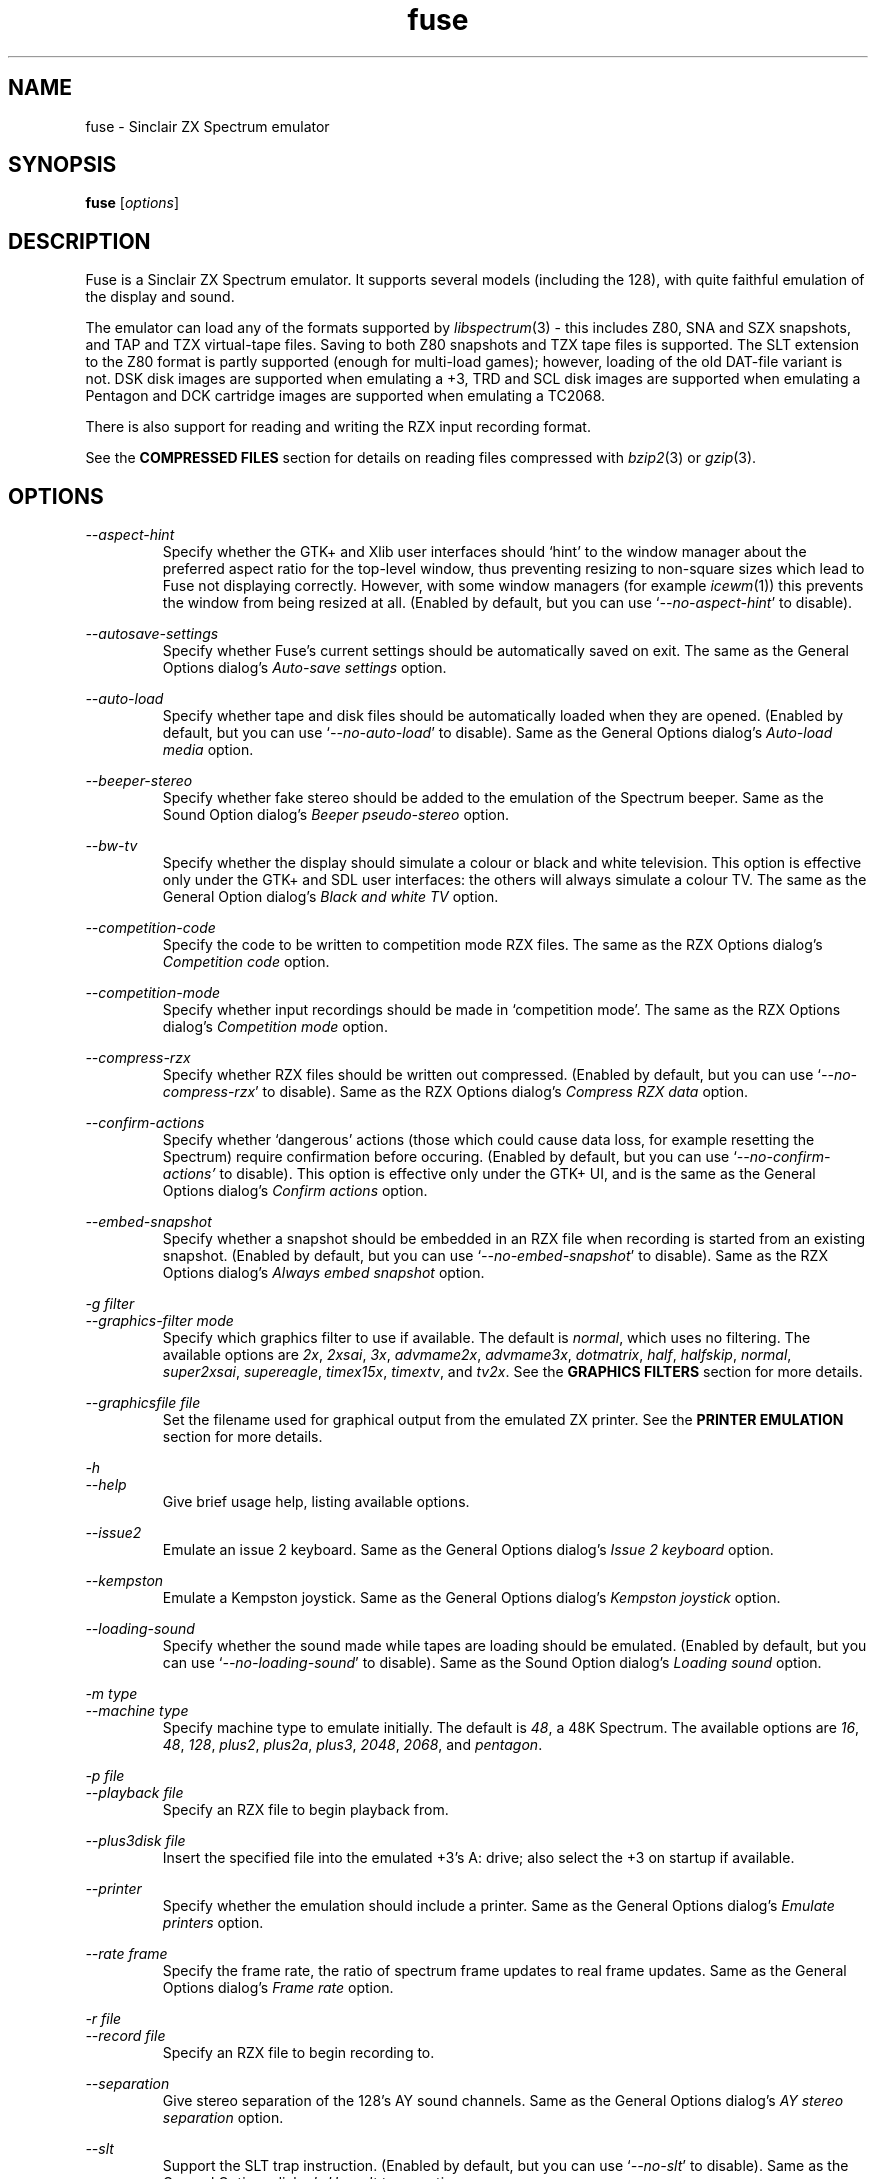 .\" -*- nroff -*-
.\"
.\" fuse.1: Fuse man page
.\" Copyright (c) 2001-2004 Russell Marks, Philip Kendall, Darren Salt,
.\"                         Fredrick Meunier
.\"
.\" This program is free software; you can redistribute it and/or modify
.\" it under the terms of the GNU General Public License as published by
.\" the Free Software Foundation; either version 2 of the License, or
.\" (at your option) any later version.
.\"
.\" This program is distributed in the hope that it will be useful,
.\" but WITHOUT ANY WARRANTY; without even the implied warranty of
.\" MERCHANTABILITY or FITNESS FOR A PARTICULAR PURPOSE.  See the
.\" GNU General Public License for more details.
.\"
.\" You should have received a copy of the GNU General Public License
.\" along with this program; if not, write to the Free Software
.\" Foundation, Inc., 59 Temple Place, Suite 330, Boston, MA 02111-1307 USA
.\"
.\" Author contact information:
.\"
.\" E-mail: pak21-fuse@srcf.ucam.org
.\" Postal address: 15 Crescent Road, Wokingham, Berks, RG40 2DB, England
.\"
.\"
.TH fuse 1 "11th February, 2004" "Version 0.6.2" "Emulators"
.\"
.\"------------------------------------------------------------------
.\"
.SH NAME
fuse \- Sinclair ZX Spectrum emulator
.\"
.\"------------------------------------------------------------------
.\"
.SH SYNOPSIS
.\" the trend for long-option-using programs is to give a largely
.\" generic synopsis, so...
.PD 0
.B fuse
.RI [ options ]
.P
.PD 1
.\"
.\"------------------------------------------------------------------
.\"
.SH DESCRIPTION
Fuse is a Sinclair ZX Spectrum emulator. It supports several models
(including the 128), with quite faithful emulation of the display and
sound.
.PP
The emulator can load any of the formats supported by
.IR libspectrum (3)
- this includes Z80, SNA and SZX snapshots, and TAP and TZX
virtual-tape files. Saving to both Z80 snapshots and TZX tape files is
supported. The SLT extension to the Z80 format is partly supported
(enough for multi-load games); however, loading of the old DAT-file
variant is not. DSK disk images are supported when emulating a +3, TRD
and SCL disk images are supported when emulating a Pentagon and DCK
cartridge images are supported when emulating a TC2068.
.PP
There is also support for reading and writing the RZX input recording
format.
.PP
See the
.B COMPRESSED FILES
section for details on reading files compressed with
.IR bzip2 "(3)"
or
.IR gzip "(3)."
.\"
.\"------------------------------------------------------------------
.\"
.SH OPTIONS
.\" dual short/long option listings here reflect the GNU approach,
.\" as used in info files. It does mean using RS/RE, though,
.\" so this is used for all options (for consistency).
.\"
.\" the options list is in alphabetical order by long option name (or
.\" short option name if none).
.\"
.I --aspect-hint
.RS
Specify whether the GTK+ and Xlib user interfaces should `hint' to the
window manager about the preferred aspect ratio for the top-level
window, thus preventing resizing to non-square sizes which lead to
Fuse not displaying correctly. However, with some window managers (for
example
.IR icewm (1))
this prevents the window from being resized at all. (Enabled by
default, but you can use
.RI ` --no-aspect-hint '
to disable).
.RE
.PP
.I --autosave-settings
.RS
Specify whether Fuse's current settings should be automatically saved
on exit. The same as the General Options dialog's
.I "Auto-save settings"
option.
.RE
.PP
.I --auto-load
.RS
Specify whether tape and disk files should be automatically loaded
when they are opened. (Enabled by default, but you can use
.RI ` --no-auto-load '
to disable). Same as the General Options dialog's
.I "Auto-load media"
option.
.RE
.PP
.I --beeper-stereo
.RS
Specify whether fake stereo should be added to the emulation of the
Spectrum beeper. Same as the Sound Option dialog's
.I "Beeper pseudo-stereo"
option.
.RE
.PP
.I --bw-tv
.RS
Specify whether the display should simulate a colour or black and
white television. This option is effective only under the GTK+ and SDL
user interfaces: the others will always simulate a colour TV. The same
as the General Option dialog's
.I "Black and white TV"
option.
.RE
.PP
.I --competition-code
.RS
Specify the code to be written to competition mode RZX files. The same
as the RZX Options dialog's
.I "Competition code"
option.
.RE
.PP
.I --competition-mode
.RS
Specify whether input recordings should be made in `competition mode'.
The same as the RZX Options dialog's
.I "Competition mode"
option.
.RE
.PP
.I --compress-rzx
.RS
Specify whether RZX files should be written out compressed. (Enabled
by default, but you can use
.RI ` --no-compress-rzx '
to disable). Same as the RZX Options dialog's
.I "Compress RZX data"
option.
.RE
.PP
.I "--confirm-actions"
.RS
Specify whether `dangerous' actions (those which could cause data
loss, for example resetting the Spectrum) require confirmation before
occuring. (Enabled by default, but you can use
.RI ` --no-confirm-actions'
to disable). This option is effective only under the GTK+ UI, and is
the same as the General Options dialog's
.I "Confirm actions"
option.
.RE
.PP
.I "--embed-snapshot"
.RS
Specify whether a snapshot should be embedded in an RZX file when
recording is started from an existing snapshot. (Enabled by default,
but you can use
.RI ` --no-embed-snapshot '
to disable). Same as the RZX Options dialog's
.I "Always embed snapshot"
option.
.RE
.PP
.I "-g filter"
.br
.I "--graphics-filter mode"
.RS
Specify which graphics filter to use if available. The default is
.IR normal ,
which uses no filtering. The available options are
.IR 2x ,
.IR 2xsai ,
.IR 3x ,
.IR advmame2x ,
.IR advmame3x ,
.IR dotmatrix ,
.IR half ,
.IR halfskip ,
.IR normal ,
.IR super2xsai ,
.IR supereagle ,
.IR timex15x ,
.IR timextv ,
and
.IR tv2x .
See the
.B "GRAPHICS FILTERS"
section for more details.
.RE
.PP
.I "--graphicsfile file"
.RS
Set the filename used for graphical output from the emulated ZX
printer. See the
.B "PRINTER EMULATION"
section for more details.
.RE
.PP
.I -h
.br
.I --help
.RS
Give brief usage help, listing available options.
.RE
.PP
.I --issue2
.RS
Emulate an issue 2 keyboard. Same as the General Options dialog's
.I "Issue 2 keyboard"
option.
.RE
.PP
.I --kempston
.RS
Emulate a Kempston joystick. Same as the General Options dialog's
.I "Kempston joystick"
option.
.RE
.PP
.I --loading-sound
.RS
Specify whether the sound made while tapes are loading should be
emulated. (Enabled by default, but you can use
.RI ` --no-loading-sound '
to disable). Same as the Sound Option dialog's
.I "Loading sound"
option.
.RE
.PP
.I "-m type"
.br
.I "--machine type"
.RS
Specify machine type to emulate initially. The default is
.IR 48 ,
a 48K Spectrum. The available options are
.IR 16 ,
.IR 48 ,
.IR 128 ,
.IR plus2 ,
.IR plus2a ,
.IR plus3 ,
.IR 2048 ,
.IR 2068 ,
and
.IR pentagon .
.RE
.PP
.I "-p file"
.br
.I "--playback file"
.RS
Specify an RZX file to begin playback from.
.RE
.PP
.I "--plus3disk file"
.RS
Insert the specified file into the emulated +3's A: drive; also select
the +3 on startup if available.
.RE
.PP
.I "--printer"
.RS
Specify whether the emulation should include a printer. Same as the
General Options dialog's
.I "Emulate printers"
option.
.RE
.PP
.I "--rate frame"
.RS
Specify the frame rate, the ratio of spectrum frame updates to real
frame updates. Same as the General Options dialog's
.I "Frame rate"
option.
.RE
.PP
.I "-r file"
.br
.I "--record file"
.RS
Specify an RZX file to begin recording to.
.RE
.PP
.I --separation
.RS
Give stereo separation of the 128's AY sound channels. Same as the
General Options dialog's
.I "AY stereo separation"
option.
.RE
.PP
.I --slt
.RS
Support the SLT trap instruction. (Enabled by default, but you can use
.RI ` --no-slt '
to disable). Same as the General Options dialog's
.I "Use .slt traps"
option.
.RE
.PP
.I "-s file"
.br
.I "--snapshot file"
.RS
Specify a snapshot file to load. The file must be in Z80,
SNA, or SLT format.
.RE
.PP
.I --sound
.RS
Specify whether Fuse should produce sound. (Enabled by default, but
you can use
.RI ` --no-sound '
to disable). Same as the Sound Option dialog's
.I "Sound enabled"
option.
.RE
.PP
.I "-d device"
.br
.I "--sound-device device"
.RS
Specify the sound output device to use. Generally you shouldn't need
to specify this, but it might be useful if you have more than one.
.RE
.PP
.I "--speed percentage"
.RS
Specify the speed (as a percentage of real Spectrum speed) at which
emulation should attempt to proceed. Same as the General Options
dialog's
.I "Emulation speed"
option.
.RE
.PP
.I "--statusbar"
.RS
For the GTK+ UI, enables the statusbar beneath the display. For the
SDL UI, enables the status icons showing whether the disk and tape are
being accessed. Same as the General Options dialog's
.I "Show statusbar"
option.
.RE
.PP
.I "-v mode"
.br
.I "--svgamode mode"
.RS
Specify which mode to use for the SVGAlib UI. Available values for
.I mode
are `320' (which corresponds to a 320x240x256 mode), the default and
`640' (a 640x480x256 mode).
.RE
.PP
.I "-t file"
.br
.I "--tape file"
.RS
Specify a virtual tape file to use. It must be in TAP or TZX format.
.RE
.PP
.I "--textfile file"
.RS
Set the filename used for text output from the emulated printers. See
the
.B "PRINTER EMULATION"
section below for more details.
.RE
.PP
.I --traps
.RS
Support traps for ROM tape loading/saving. (Enabled by default, but
you can use
.RI ` --no-traps '
to disable). Same as the General Options dialog's
.I "Use tape traps"
option.
.RE
.PP
.I "--trdosdisk file"
.RS
Insert the specified file into the emulated TR-DOS drive A: and select
Pentagon mode on startup.
.RE
.PP
.I -V
.br
.I --version
.RS
Show which version of Fuse is being used.
.RE
.PP
.I --writable-roms
.RS
Allow Spectrum programs to overwrite the ROM(s). The same as the
General Options dialog's
.I "Allow writes to ROM"
option.
.RE
.PP
All long options which control on/off settings can be disabled using
.RI ` --no-foo '
(for an option
.RI ` --foo ').
For example, the opposite of
.RI ` --issue2 '
is
.RI ` --no-issue2 '.
These options can also be modified while the emulator is running,
using the options dialogs - see the documentation for the
.I Options
menu in the
.B "MENUS AND KEYS"
section for details.
.\"
.\"------------------------------------------------------------------
.\"
.SH "THE VARIOUS FRONT-ENDS"
Fuse supports various front-ends, or UIs (user interfaces). The usual
one is GTK+-based, but there are also SDL, Xlib, svgalib and
framebuffer ones.
.PP
The important difference to note is that the GTK+ version uses
`native' dialog boxes etc. (behaving like a fairly normal GUI-based
program) while the others use an alternative, Fuse-specific `widget
UI'. This latter front-end is easily spotted by the way it uses the
main Fuse window/screen for menus and dialogs, and uses the Spectrum's
own font.
.\"
.\"------------------------------------------------------------------
.\"
.SH "MENUS AND KEYS"
Since many of the keys available are devoted to emulation of the
Spectrum's keyboard, the primary way of controlling Fuse itself
(rather than the emulated machine) is via the menus. There are also
function key shortcuts for some menu options.
.PP
In the GTK+ version, the menu bar is always visible at the top of the
Fuse window. You can click on a menu name to pop it up. Alternatively,
you can press
.I F1
to display a pop-up version of the menu bar, which you can then
navigate with the cursor keys or mouse.
.PP
In the widget UI pressing
.I F1
is the only way to get the main menu; and unlike the GTK+ version, the
emulator pauses while the menus are being navigated. The menus show
which key to press for each menu option in brackets. Pressing
.I Esc
exits a menu, and pressing
.I Enter
exits the menu system entirely (as well as `confirming' any current
dialog).
.PP
Here's what the menu options do, along with the function key mappings
for those items which have them:
.PP
.\" function keys are listed first, by analogy with short options
.\" being listed the same way.
.\"
.I F3
.br
.I "File, Open..."
.RS
Open a Spectrum file. Snapshots will be loaded into memory; tape
images will be inserted into the emulated tape deck, and if the
.I "Auto-load media"
option is set will being loading. Opening a disk image or a Timex dock
image will cause the appropriate machine type (+3, Pentagon or TC2068)
to be selected with the image inserted, and disks will automatically
load if the
.I "Auto-load media"
option is set. See the
.B "FILE SELECTION"
section below for details on how to choose the file. Note that this
behaviour is different from previous versions of Fuse, when this
option would open only snapshots.
.RE
.PP
.I F2
.br
.I "File, Save Snapshot..."
.RS
Save a snapshot (machine state, memory contents, etc.) in Z80
format. The GTK+ UI lets you select a filename, but the others just
write the file as
.IR snapshot.z80 ,
and have a differently-named menu item to match.
.RE
.PP
.I "File, Recording, Record..."
.RS
Start recording input to an RZX file, initialised from the current
emulation state. Again, the GTK+ UI lets you select a filename, while
the others just write to
.IR record.rzx .
.RE
.PP
.I "File, Recording, Record from snapshot..."
.RS
Start recording input to an RZX file, initialised from a snapshot. You
will first be asked for the snapshot to use and then (under the GTK+
UI) for the file to save the recording to; the other UIs again write
to
.IR record.rzx .
.RE
.PP
.I "File, Recording, Play..."
.RS
Playback recorded input from an RZX file. This lets you replay
keypresses recorded previously. RZX files generally contain a snapshot
with the Spectrum's state at the start of the recording; if the
selected RZX file doesn't, you'll be prompted for a snapshot to load
as well.
.RE
.PP
.I "File, Recording, Stop"
.RS
Stop any currently-recording/playing RZX file.
.RE
.PP
.I "File, AY Logging, Record..."
.RS
Start recording the bytes output via the AY-3-8192 sound chip to a PSG
file. The GTK+ UI lets you choose a filename, whilst the others will
write to
.IR "ay.psg" .
.RE
.PP
.I "File, AY Logging, Stop"
.RS
Stop any current AY logging.
.RE
.PP
.I "File, Open SCR Screenshot..."
.RS
Load an SCR screenshot (essentially just a binary dump of the
Spectrum's video memory) onto the current screen. Fuse supports
screenshots saved in the Timex hi-colour and hi-res modes as well as
`normal' Spectrum screens, and will make a simple conversion if a
hi-colour or hi-res screenshot is loaded onto a non-Timex machine.
.RE
.PP
.I "File, Save Screen as SCR..."
.RS
Save a copy of whatever's currently displayed on the Spectrum's screen
as an SCR file. Once again, the GTK+ UI lets you choose a filename,
while the others will just write to
.IR "fuse.scr" .
.RE
.PP
.I "File, Save Screen as PNG..."
.RS
Save the current screen as a PNG file. The GTK+ UI lets you choose a
filename, while the others will use
.IR "fuse.png" .
.RE
.PP
.I "File, Load Binary Data..."
.RS
Load binary data from a file into the Spectrum's memory. After
selecting the file to load data from, you can choose where to load the
data and how much data to load.
.RE
.PP
.I "File, Save Binary Data..."
.RS
Save an arbitrary chunk of the Spectrum's memory to a file. Select the
file you wish to save to, followed by the location and length of data
you wish to save.
.RE
.PP
.I F10
.br
.I "File, Exit"
.RS
Exit the emulator. If you're using the GTK+ UI, a confirmation dialog
will appear checking you actually want to do this.
.RE
.PP
.I F4
.br
.I "Options, General..."
.RS
Display the General Options dialog, letting you configure Fuse. (With
the widget UI, the keys shown in brackets toggle the options,
.I Enter
confirms any changes, and
.I Esc
aborts). Note that any changed settings only apply to the
currently-running Fuse.
.PP
The options available are:
.PP
.I "Emulation speed"
.RS
Set how fast Fuse will attempt to emulate the Spectrum, as a
percentage of the speed at which the real machine runs. If your
machine isn't fast enough to keep up with the requested speed, Fuse
will just run as fast as it can. Note that if the emulation speed is
not exactly 100%, no sound output will be produced.
.RE
.PP
.I "Frame rate"
.RS
Specify the frame rate, the ratio of spectrum frame updates to real
frame updates. This is useful if your machine is having trouble keeping
up with the spectrum screen updates.
.RE
.PP
.I "Issue 2 keyboard"
.RS
Early versions of the Spectrum used a different value for unused bits
on the keyboard input ports, and a few games depended on the old value
of these bits. Enabling this option switches to the old value, to let
you run them.
.RE
.PP
.I "Kempston joystick"
.RS
There were several types of joystick interface for the Spectrum;
enabling this option lets you use what was probably the most
widely-supported one. When enabled, the joystick uses the keys
.IR q ,
.IR a ,
.IR o ,
.IR p ,
and
.IR Space .
The use of
.I Space
as the fire button can cause problems with some games - since the keys
still form part of the emulated Spectrum's keyboard, and
.I Space
was sometimes used as a second fire button when using the joystick \-
so it's probably best to only enable Kempston emulation when you
really need it.
.RE
.PP
.I "Use tape traps"
.RS
Ordinarily, Fuse intercepts calls to the ROM tape-loading routine in
order to load from tape files more quickly when possible. But this can
(rarely) interfere with TZX loading; disabling this option avoids the
problem at the cost of slower (i.e. always real-time) tape-loading.
When tape-loading traps are disabled, you need to start tape playback
manually, by pressing
.I F8
or choosing the
.I "Media, Tape, Play"
menu item.
.RE
.PP
.I "Auto-load media"
.RS
On many occasions when you open a tape or disk file, it's because it's
got a program in you want to load and run. If this option is selected,
this will automatically happen for you when you open one of these
files. To use tapes or disks for saving data to, or for loading data
into an already running program, you'll want to turn this option off.
.RE
.PP
.I "Use .slt traps"
.RS
The multi-load aspect of SLT files requires a trap instruction to be
supported. This instruction is not generally used except for this
trap, but since it's not inconceivable that a program could be wanting
to use the real instruction instead, you can choose whether to support
the trap or not.
.RE
.PP
.I "Allow writes to ROM"
.RS
If this option is selected, Fuse will happily allow programs to
overwrite what would normally be ROM. This probably isn't very useful
in most circumstances, especially as the 48K ROM overwrites parts of
itself.
.RE
.PP
.I "Auto-save settings"
.RS
If this option is selected, Fuse will automatically write its
currently selected options to its configuration file on exit (if
.I libxml2
was available when Fuse was compiled). If you turn this option off,
you'll have to manually use
.I "Options, Save"
afterwards to ensure that this setting gets written to Fuse's
configuration file.
.RE
.PP
.I "Black and white TV"
.RS
This option allows you to choose whether to simulate a colour or black
and white television. This is effective only under the GTK+ and SDL
user interfaces: the others will always simulate a colour TV.
.RE
.PP
.I "Confirm actions"
.RS
Specify whether `dangerous' actions (those which could cause data
loss, for example resetting the Spectrum) require confirmation before
occuring. This option is effective only under the GTK+ UI.
.RE
.PP
.I "Emulate printers"
.RS
Specify whether emulation should include a printer. See the
.B "PRINTER EMULATION"
section for more details.
.RE
.PP
.I "Show statusbar"
.RS
For the GTK+ UI, enables the statusbar beneath the display. For the
SDL UI, enables the status icons showing whether the disk and tape are
being accessed. This option has no effect for the other user
interfaces.
.RE
.RE
.PP
.I "Options, Sound..."
.RS
Display the Sound Options dialog, letting you configure Fuse's sound
output. (With the widget UI, the keys shown in brackets toggle the
options,
.I Enter
confirms any changes, and
.I Esc
aborts). Note that any changed settings only apply to the
currently-running Fuse.
.PP
.I "Sound enabled"
.RS
Specify whether sound output should be enabled at all. When this
option is disabled, Fuse will not make any sound.
.RE
.PP
.I "Loading sound"
.RS
Normally, Fuse emulates tape-loading noise when loading from TAPs or
TZXs in real-time, albeit at a deliberately lower volume than on a
real Spectrum. You can disable this option to eliminate the loading
noise entirely.
.RE
.PP
.I "AY stereo separation"
.RS
By default, the sound output is mono, since this is all you got from
an unmodified Spectrum. But enabling this option gives you so-called
ACB stereo (for sound from the 128's AY-3-8912 sound chip). This
actually works a little better than ACB stereo modifications for the
machine itself, since it uses stereo positioning rather than simply
playing on one channel only.
.RE
.PP
.I "Beeper pseudo-stereo"
.RS
The Spectrum beeper is inherently mono, but enabling this option adds
a simple fake-stereo effect. While the slight echo involved can
sometimes make beeper noise sound worse, in many cases it gives an
acceptable result.
.RE
.RE
.PP
.I "Options, RZX"
.RS
Display the RZX Options dialog, letting you configure how Fuse's deals
with RZX input recordings. (With the widget UI, the keys shown in
brackets toggle the options,
.I Enter
confirms any changes, and
.I Esc
aborts). Note that any changed settings only apply to the
currently-running Fuse.
.PP
.I "Compress RZX data"
.RS
If this option is selected, and
.I zlib
was available when Fuse was compiled, any RZX files written by Fuse
will be compressed. This is generally a good thing as it makes the
files significantly smaller, and you probably want to turn it off only
if you're debugging the RZX files or there's some other program which
doesn't support compressed RZX files.
.RE
.PP
.I "Competition mode"
.RS
Any input recordings which are started when this option is selected
will be made in `competition mode'. In essence, this means that Fuse
will act just like a real Spectrum would: you can't load snapshots,
pause the emulation in any way, change the speed or anything that you
couldn't do on the real machine. If any of these things are attempted,
or if the emulated Fuse is running more than 5% faster or slower than
normal Spectrum speed, then the recording will immediately be stopped.
.PP
If
.I libgcrypt
was available when Fuse was compiled, then recordings made with
competition mode active will be digitally signed, in theory to
`certify' that it was made with the above restrictions in place.
\fBHowever, this procedure is not secure (and cannot be made so), so
the presence of any signature on an RZX file should not be taken as
providing proof that it was made with competition mode active.\fR
This feature is included in Fuse solely as it was one of the
requirements for Fuse to be used in an on-line tournament.
.RE
.PP
.I "Competition code"
.RS
The numeric code entered here will be written into any RZX files made
in competition mode. This is another feature for on-line tournaments
which can be used to `prove' that the recording was made after a
specific code was released. If you're not playing in such a
tournament, you can safely ignore this option.
.RE
.PP
.I "Always embed snapshot"
.RS
Specify whether a snapshot should be embedded in an RZX file when
recording is started from an existing snapshot.
.RE
.RE
.PP
.I "Options, Save"
.RS
If
.I libxml2
was available when Fuse was compiled, this will cause Fuse's current
options to be written to
.I .fuserc
in your home directory, from which they will be picked up again when
Fuse is restarted. The best way to update this file is by using this
option, but it's a simple XML file and shouldn't be too hard to edit
by hand if you really want to.
.RE
.PP
.I Pause
.br
.I "Machine, Pause"
.RS
Pause or unpause emulation. This option is available only under the
GTK+ UI; to pause the other user interfaces, simply press F1 to bring
up the main menu.
.RE
.PP
.I F5
.br
.I "Machine, Reset"
.RS
Reset the emulated Spectrum. Again, you get a chance to cancel this if
you're using the GTK+ UI.
.RE
.PP
.I F9
.br
.I "Machine, Select..."
.RS
Choose a type of Spectrum to emulate. The machine initially emulated
is the 48K Spectrum. The choices available are 16K, 48K, 128K, +2,
+2A, +3, TC2048, TC2068 and Pentagon but most of the time you'll
probably want to use the 48 or 128 machines.
.RE
.PP
.I "Machine, Debugger..."
.RS
Start the monitor/debugger. See the
.B "MONITOR/DEBUGGER"
section for more information.
.RE
.PP
.I "Machine, Poke Finder..."
.RS
Start the `poke finder' (available only under the GTK+ UI). See the
.B "POKE FINDER"
section for more information.
.RE
.PP
.I "Machine, Memory Browser..."
.RS
Start the memory browser (again available only under the GTK+ UI). It
should be fairly obvious what this does; perhaps the only thing worth
noting is that emulation is paused until you close the window.
.RE
.PP
.I "Machine, NMI"
.RS
Sends a non-maskable interrupt to the emulated Spectrum. Due to a typo
in the standard 48K ROM, this will cause a reset, but modified ROMs are 
available which make use of this feature.
.RE
.PP
.I F7
.br
.I "Media, Tape, Open..."
.RS
Choose a TAP or TZX virtual-tape file to load from. See the
.B "FILE SELECTION"
section below for details on how to choose the file. If
.I "Auto-load media"
is set in the General Options dialog (as it is by default), the tape
will begin loading. Otherwise, you have to start the load in the
emulated machine (with LOAD "" or the 128's Tape Loader option, though
you may need to reset first).
.PP
To
.I guarantee
that TZX files will load properly, you should select the file, make
sure tape-loading traps are disabled in the General Options dialog,
then press
.I F8
(or do
.IR "Media, Tape, Play" ).
That said, most TZXs will work with tape-loading traps enabled (often
quickly loading partway, then loading the rest real-time), so you
might want to try it that way first.
.RE
.PP
.I F8
.br
.I "Media, Tape, Play"
.RS
Start playing the TAP or TZX file, if required. (Choosing the option
(or pressing
.IR F8 )
again pauses playback, and a further press resumes). To explain - if
tape-loading traps have been disabled (in the General Options dialog),
starting the loading process in the emulated machine isn't enough. You
also have to `press play', so to speak :-), and this is how you do
that. You may also need to `press play' like this in certain other
circumstances, e.g. TZXs containing multi-load games may have a
stop-the-tape request (which Fuse obeys).
.RE
.PP
.I "Media, Tape, Browse"
.RS
Browse through the current tape. A brief display of each of the data
blocks on the current tape will appear, from which you can select
which block Fuse will play next. With the GTK+ UI, emulation will
continue while the browser is displayed; double-clicking on a block
will select it. In the other UIs, emulation is paused and you can use
the cursor keys and press
.I Enter
to select it. If you decide you don't want to change block, just press
.IR Escape .
.RE
.PP
.I "Media, Tape, Rewind"
.RS
Rewind the current virtual tape, so it can be read again from the
beginning.
.RE
.PP
.I "Media, Tape, Clear"
.RS
Clear the current virtual tape. This is particularly useful when you
want a `clean slate' to add newly-saved files to, before doing
.I "Media, Tape, Write..."
(or
.IR F6 ).
.RE
.PP
.I F6
.br
.I "Media, Tape, Write..."
.RS
Write the current virtual-tape contents to a TZX file. The GTK+ UI
lets you select a filename (see
.B "FILE SELECTION"
below), the others just write the file as
.IR tape.tzx ,
and have a slightly different menu item. The virtual-tape contents are
the contents of the previously-loaded tape (if any has been loaded
since you last did a
.IR "Media, Tape, Clear" ),
followed by anything you've saved from the emulated machine since.
These newly-saved files are
.I not
written to any tape file until you choose this option!
.RE
.PP
.I "Media, Disk"
.RS
Virtual disk images are only accessible when emulating a +3 or
Pentagon. If any of the disk options are selected while emulating a
+3, they refer to the +3's disk drives, which are both of the 3\" type
(in effect, the internal drive plus an external FD-1). With the usual
+3 format, these have a capacity of 173K. If any other machine is
being emulated, these options refer to the Pentagon's disk drives,
although these cannot be accessed unless the Pentagon is being
emulated. (See
.B "THE .DSK FORMAT"
and
.B "PENTAGON DISK FORMATS"
sections below for notes on the file formats supported).
.PP
Note that (since version 0.6.2), Fuse works with true virtual disk
images: any changes made to a disk image will not affect the file
which was `inserted' into the drive. If you do want to keep any
changes, use the appropriate `eject and write' option before exiting
Fuse.
.RE
.PP
.I "Media, Disk, Drive A:, Insert..."
.RS
Select a disk-image file to read/write in the emulated drive
A:.
.RE
.PP
.I "Media, Disk, Drive A:, Eject"
.RS
Deselect the disk image currently in drive A: - or from the emulated
machine's perspective, eject it. Note that any changes made to the
image will not be saved.
.RE
.PP
.I "Media, Disk, Drive A:, Eject and write..."
.RS
Deselect the disk image currently in drive A: and write the current
state of the disk to a file. The GTK+ UI lets you select a filename,
while the others will write +3 disk images to
.RI ` drivea.dsk '
or Pentagon disk images to
.RI ` drivea.trd '.
.RE
.PP
.I "Media, Disk, Drive B:, Insert..."
.RS
As above, but for drive B:.
.RE
.PP
.I "Media, Disk, Drive B:, Eject"
.RS
As above, but for drive B:.
.RE
.PP
.I "Media, Disk, Drive B:, Eject and write"
.RS
As above, but for drive B:. The filenames used by the widget-based UIs
are
.RI ` driveb.dsk '
and
.RI ` driveb.trd '
respectively.
.RE
.PP
.I "Media, Cartridge, Insert..."
.RS
Insert a cartridge into the TC2068's dock. This will cause the
emulated machine to be changed to the TC2068 (if it wasn't already)
and reset.
.RE
.PP
.I "Media, Cartridge, Eject"
.RS
Remove the cartridge from the TC2068's dock. This will cause the
emulated machine to be reset.
.RE
.PP
.I "Help, Keyboard picture..."
.RS
Display a diagram showing the Spectrum keyboard, and the various
keywords that can be generated with each key from (48K) BASIC. Under
the GTK+ UI, this will appear in a separate window and emulation
continues. With the other UIs, the picture remains onscreen (and the
emulator paused) until you press
.I Esc
or
.IR Enter .
.RE
.PP
.\"
.\"------------------------------------------------------------------
.\"
.SH "KEY MAPPINGS"
When emulating the Spectrum, keys
.I F1
to
.I F10
are used as shortcuts for various menu items, as described above. The
alphanumeric keys (along with
.I Enter
and
.IR Space )
are mapped as-is to the Spectrum keys. The other key mappings are:
.TP
.I Shift
emulated as Caps Shift
.TP
.IR Control ", " Alt ", and " Meta
emulated as Symbol Shift (most other modifiers are also mapped to
this)
.TP
.I Backspace
emulated as Caps-0 (Delete)
.TP
.I Esc
emulated as Caps-1 (Edit)
.TP
.I Caps Lock
emulated as Caps-2
.TP
.I Cursor keys
emulated as Caps-5/6/7/8 (as appropriate)
.PP
Some further punctuation keys are supported, if they exist on your
keyboard -
.RI ` , ',
.RI ` . ',
.RI ` / ',
.RI ` ; ',
.RI ` ' ',
.RI ` # ',
.RI ` - ',
and
.RI ` = '.
These are mapped to the appropriate symbol-shifted keys on the
Spectrum.
.PP
A list of keys applicable when using the file selection dialogs is
given in the
.B "FILE SELECTION"
section below.
.\"
.\"------------------------------------------------------------------
.\"
.SH "DISPLAY SIZE"
Some of Fuse's UIs allow resizing of the emulated Spectrum's display.
For the window-based ones (GTK+ and Xlib), you can resize the window
by, well, resizing it. :-) Exactly how this works depends on your
window manager; you may have to make the window over twice the width
and height of the original size before it actually scales up. Fuse
attempts to keep the window 'square', but with some window managers
this can mean the window will never resize at all. If you experience
this problem, the
.RI ` --no-aspect-hint '
option may help.
.PP
If you're using the SDL UI under X11, the window will automatically
resize to be the correct size for the graphics filter selected.
.\"
.\"------------------------------------------------------------------
.\"
.SH "GRAPHICS FILTERS"
Fuse has the ability to apply essentially arbitrary filters between
building its image of the Spectrum's screen, and displaying it on the
emulating machine's monitor. These filters can be used to do various
forms of smoothing, emulation of TV scanlines and various other
possibilities. Support for graphics filters varies between the
different user interfaces, but there are two general classes: the GTK+
and SDL user interfaces (and the saving of .png screenshots) support
`interpolating' filters which use a palette larger than the Spectrum's
16 colours, while the Xlib and SVGAlib user interfaces support only
`non-interpolating' filters. The framebuffer user interface currently
does not support filters at all.
.PP
A further complication arises due to the fact that the Timex machines
have their high-resolution video mode with twice the horizontal
resolution. To deal with this, Fuse treats these machines as having a
`normal' display size which is twice the size of a normal Spectrum's
screen, leading to a different set of filters being available for
these machines. Note that any of the double or triple-sizing filters
are available for Timex machines only when using the SDL user
interface.
.PP
The available filters, along with their short name used to select them
from the command line, are:
.PP
.IR "Timex half (smoothed) " ( half )
.br
.IR "Timex half (skipping) " ( halfskip )
.RS
Two Timex-machine specific filters which scale the screen down to half
normal (Timex) size; that is, the same size as a normal Spectrum
screen. The difference between these two filters is in how they handle
the high-resolution mode: the `smoothed' version is an interpolating
filter which averages pairs of adjacent pixels, while the `skipping'
version is a non-interpolating filter which simply drops every other
pixel.
.RE
.PP
.IR "Normal " ( normal )
.RS
The simplest filter: just display one pixel for every pixel on the
Spectrum's screen.
.RE
.PP
.IR "Double size " ( 2x )
.RS
Scale the displayed screen up to double size.
.RE
.PP
.IR "Triple size " ( 3x )
.RS
Scale the displayed screen up to triple size. Available only with the
GTK+ and SDL user interfaces or when saving screenshots of non-Timex
machines.
.RE
.PP
.IR "2xSaI " ( 2xsai )
.br
.IR "Super 2xSaI " ( super2xsai )
.br
.IR "SuperEagle " ( supereagle )
.RS
Three interpolating filters which apply successively more
smoothing. All three double the size of the displayed screen.
.RE
.PP
.IR "AdvMAME2x " ( advmame2x )
.RS
A double-sizing, non-interpolating filter which attempts to smooth
diagonal lines.
.RE
.PP
.IR "AdvMAME3x " ( advmame3x )
.RS
Very similar to
.IR AdvMAME2x ,
except that it triples the size of the displayed screen. Available
only with the GTK+ and SDL user interfaces or when saving screenshots
of non-Timex machines.
.RE
.PP
.IR "TV 2x " ( tv2x )
.br
.IR "Timex TV " ( timextv )
.RS
Two filters which attempt to emulate the effect of television
scanlines. The former is a double-sizing filter for non-Timex
machines, while the latter is a single-sizing filter for Timex
machines (note that this means both produce the same size output).
.RE
.PP
.IR "Dot matrix " ( dotmatrix )
.RS
A double-sizing filter which emulates the effect of a dot-matrix
display.
.RE
.PP
.IR "Timex 1.5x " ( timex15x )
.RS
An interpolating Timex-specific filter which scales the Timex screen
up to 1.5x its usual size (which is therefore 3x the size of a
`normal' Spectrum screen). Available only for the GTK+ and SDL user
interfaces or when saving screenshots.
.\"
.\"------------------------------------------------------------------
.\"
.SH "THE EMULATED SPECTRUM"
The emulated Spectrum is, by default, an unmodified 48K Spectrum with
a tape player and ZX Printer attached. Oh, and apparently some magical
snapshot load/save machine which is probably best glossed over for the
sake of the analogy. :-)
.PP
To emulate different kinds of Spectrum, select the
.I "Machine, Select..."
menu option, or press
.IR F9 .
.PP
The Spectrum emulation is paused when any dialogs appear. In the
widget UI, it's also paused when menus or the keyboard picture are
displayed.
.\"
.\"------------------------------------------------------------------
.\"
.SH "PRINTER EMULATION"
The various models of Spectrum supported a range of ways to connect
printers, three of which are supported by Fuse. Different printers are
made available for the different models:
.TP
.IR 16 ", " 48 ", " TC2048 ", " TC2068
ZX Printer
.TP
.IR 128 / +2 / Pentagon
Serial printer (text-only)
.TP
.IR +2A ", " +3
Parallel printer (text-only)
.PP
Any printout is appended to one (or both) of two files, depending on
the printer - these default to
.I printout.txt
for text output, and
.I printout.pbm
for graphics (PBM images are supported by most image viewers and
converters). These names can be changed with the
.I --textfile
and
.I --graphicsfile
options from the command line or configuration file. While the ZX
Printer can
.I only
output graphically, simulated text output is generated at the same
time using a crude sort of OCR based on the current character set (a
bit like using SCREEN$). There is currently no support for graphics
when using the serial/parallel output, though any escape codes used
will be `printed' faithfully. (!)
.PP
By the way, it's not a good idea to modify the
.I printout.pbm
file outside of Fuse if you want to continue appending to it. The
header needs to have a certain layout for Fuse to be able to continue
appending to it correctly, and the file will be overwritten if it
can't be appended to.
.\"
.\"------------------------------------------------------------------
.\"
.SH "FILE SELECTION"
The way you select a file (whether snapshot or tape file) depends on
which UI you're using. So firstly, here's how to use the GTK+ file
selector.
.PP
The selector shows the directories and files in the current directory
in two separate subwindows. If either list is too big to fit in the
window, you can use the scrollbar to see the rest (by dragging the
slider, for example), or you can use
.I Shift-Tab
(to move the keyboard focus to a subwindow) and use the cursor keys.
To change directory, double-click it.
.PP
To choose a file to load you can either double-click it, or click it
then click
.IR Ok .
Or click
.I Cancel
to abort.
.PP
If you're using the keyboard, probably the easiest way to use the
selector is to just ignore it and type in the name. This isn't as
irksome as it sounds, since the filename input box has filename
completion - type part of a directory or file name, then press
.IR Tab .
It should complete it. If it was a directory, it moves to that
directory; if the completion was ambiguous, it completes as much as
possible, and narrows the filenames shown to those which match. You
should press
.I Enter
when you've finished typing the filename, or
.I Esc
to abort.
.PP
Now, if you're using the widget UI - the one using the Spectrum font -
the selector works a bit differently. The files and directories are
all listed in a single two-column-wide window (the directories are
shown at the top, ending in `/') - the names may be truncated onscreen
if they're too long to fit.
.PP
To move the cursor, you can either use the cursor keys, or the
Spectrum equivalents
.\" too many to portably risk using IR...
\fI5\fR/\fI6\fR/\fI7\fR/\fI8\fR, or (similarly)
\fIh\fR/\fIj\fR/\fIk\fR/\fIl\fR. For faster movement, the
.IR "Page Up" ,
.IR "Page Down" ,
.IR Home ,
and
.I End
keys are supported and do what you'd expect. To select a file or
directory, press
.IR Enter .
To abort, press
.IR Esc .
.PP
With both selectors, do bear in mind that
.I all
files are shown, whether Fuse would be able to load them or not.
.\"
.\"------------------------------------------------------------------
.\"
.SH MONITOR/DEBUGGER
.PP
Firstly, note that the vast majority of this section applies only if
you're using the GTK+ user interface; if you're using one of the
widget user interfaces, you'll get a very basic monitor which shows
the current values of the registers and allows you to single step
through execution or continue.
.PP
If you are using the GTK+ user interface, Fuse features a moderately
powerful, completely transparent monitor/debugger, which can be
activated via the
.I "Machine, Debugger ..."
menu option. A debugger window will appear, showing the current state
of the emulated machine: the top-left `pane' shows the current state
of the Z80 and the last bytes written to any emulated peripherals. The
bottom-left pane lists any active breakpoints. Moving right, the next
pane gives a disassembly, which by default starts at the current
program counter, although this can be modified either by the
`disassemble' command (see below) or by dragging the scrollbar next to
it. The next pane shows the current stack, and the final pane any
`events' which are due to occur and could affect emulation. Any of
these panes can be removed by use of the
.I View
menu. Below the displays are an entry box for debugger commands, and
five buttons for controlling the debugger:
.PP
.I Evaluate
.RS
Evaluate the command currently in the entry box.
.RE
.PP
.I "Single Step"
.RS
Run precisely one Z80 opcode and then stop emulation again.
.RE
.PP
.I Continue
.RS
Restart emulation, but leave the debugger window open. Note that the
debugger window will not be updated while emulation is running.
.RE
.PP
.I Break
.RS
Stop emulation and return to the debugger.
.RE
.PP
.I Close
.RS
Close the debugger window and restart emulation.
.RE
.PP
Double-clicking on an entry in the stack pane will cause emulation to
run until the program counter reaches the value stored at that
address, while double-clicking on an entry in the `events' pane will
cause emulation to run until that time is reached.
.PP
The main power of the debugger is via the commands entered into the
entry box, which are similar in nature (but definitely not identical
to or as powerful as) to those in
.IR gdb (1).
In general, the debugger is case-insensitive, and numbers will be
interpreted as decimal, unless prefixed by either
.RI ` 0x '
or
.RI ` $ '
when they will be interpreted as hex. Each command can be abbreviated
to the portion not in curly braces.
.PP
ba{se}
.I number
.RS
Change the debugger window to displaying output in base
.IR number .
Available values are 10 (decimal) or 16 (hex).
.RE
.PP
br{eakpoint}
.RI [ address "] [" condition ]
.RS
Set a breakpoint to stop emulation and return to the debugger whenever
an opcode is executed at
.I address
and
.I condition
evaluates true. If
.I address
is omitted, it defaults to the current value of PC.
.RE
.PP
br{eakpoint} p{ort} (r{ead}|w{rite})
.IR "port " [ condition ]
.RS
Set a breakpoint to trigger whenever IO port
.I port
is read from or written to and
.I condition
evaluates true.
.RE
.PP
br{eakpoint} (r{ead}|w{rite})
.RI [ address "] [" condition ]
.RS
Set a breakpoint to trigger whenever memory location
.I address
is read from (other than via an opcode fetch) or written to and
.I condition
evaluates true.
.I Address
again defaults to the current value of PC if omitted.
.RE
.PP
br{eakpoint} ti{me}
.IR "time " [ condition ]
.RS
Set a breakpoint to occur
.I time
tstates after the start of the current frame, assuming
.I condition
evaluates true (if one is given).
.RE
.PP
cl{ear}
.RI [ address ]
.RS
Remove all breakpoints at 
.I address
or the current value of PC if
.I address
is omitted. Port read/write breakpoints are unaffected.
.RE
.PP
cond{ition}
.IR "id " [ condition ]
.RS
Set breakpoint
.I id
to trigger only when
.I condition
is true, or unconditionally if
.I condition
is omitted.
.RE
.PP
co{ntinue}
.RS
Equivalent to the
.I Continue
button.
.RE
.PP
del{ete}
.RI [ id ]
.RS
Remove breakpoint
.IR id ,
or all breakpoints if
.I id
is omitted.
.RE
.PP
di{sassemble}
.I address
.RS
Set the centre panel disassembly to begin at
.IR address .
.RE
.PP
fi{nish}
.RS
Exit from the current CALL or equivalent. This isn't infallible: it
works by setting a temporary breakpoint at the current contents of the
stack pointer, so will not function correctly if the code returns to
some other point or plays with its stack in other ways. Also, setting
this breakpoint doesn't disable other breakpoints, which may trigger
before this one. In that case, the temporary breakpoint remains, and
the `continue' command can be used to return to it.
.RE
.PP
i{gnore}
.I id count
.RS
Do not trigger the next
.I count
times that breakpoint
.I id
would have triggered.
.RE
.PP
n{ext}
.RS
Step to the opcode following the current one. As with the `finish'
command, this works by setting a temporary breakpoint at the next
opcode, so is not infalliable.
.RE
.PP
o{ut}
.I port value
.RS
Write
.I value
to IO port
.IR port .
.RE
.PP
se{t}
.I address value
.RS
Poke
.I value
into memory at
.IR address .
.RE
.PP
se{t}
.I register value
.RS
Set the value of the Z80 register
.I register
to
.IR value .
.RE
.PP
s{tep}
.RS
Equivalent to the
.I "Single Step"
button.
.RE
.PP
t{breakpoint}
.RI [ options ]
.RS
This is the same as the `breakpoint' command in its various forms,
except that that breakpoint is temporary: it will trigger once and
once only, and then be removed.
.RE
.PP
Addresses can be specified in one of two forms: either an absolute
addresses, specifed by an integer in the range 0x0000 to 0xFFFF or as
a
.RI ` page : offset '
combination, which refers to a location
.I offset
bytes into into memory bank
.IR page ,
independent of where that bank is currently paged into memory. The 48K
machines are treated as having a permanent mapping of page 5 at
0x4000, page 2 at 0x8000 and page 0 at 0xC000; the 16K Spectrum is
treated as having page 5 at 0x4000 and no page at 0x8000 and 0xC000.
.PP
Anywhere the debugger is expecting a numeric value, except where it
expects a breakpoint id, you can instead use a numeric expression,
which uses a restricted version of C's syntax; exactly the same syntax
is used for conditional breakpoints, with `0' being false and any
other value being true. In numeric expressions, you can use integer
constants (all calculations is done in integers), register names
(which simply evaluate to the value of the register), parentheses, the
standard four numeric operations (`+', `-', `*' and `/'), the
(non-)equality operators `==' and `!=', the comparision operators `>',
`<', `>=' and `<=', bitwise and (`&'), or (`|') and exclusive or (`^')
and logical and (`&&') and or (`||').
.\"
.\"------------------------------------------------------------------
.\"
.SH THE POKE FINDER
.PP
The `poke finder', available only under the GTK+ UI, is a tool which
is designed to make the task of finding (infinite lives etc) pokes for
games a bit easier: it is similar to the `Lifeguard' utility which was
available for use with the Multiface. It works by maintaining a list
of locations in which the current number of lives (etc) may be stored,
and having the ability to remove from that list any locations which
don't contain a specified value.
.PP
The poke finder dialog contains an entry box for specifying the value
to be searched for, a count of the current number of possible
locations and, if there are less than 20 possible locations, a list of
the possible locations (in `page:offset' format). The three buttons
act as follows:
.PP
.I Search
.RS
Remove from the list of possible locations any addresses which do not
contain the value specified in the `Search for' field.
.RE
.PP
.I Reset
.RS
Reset the poke finder so that all locations are considered possible.
.RE
.PP
.I Close
.RS
Close the dialog. Note that this does not reset the current state of
the poke finder.
.RE
.PP
Double-clicking on an entry in the list of possible locations will
cause a breakpoint to be set to trigger whenever that location is
written to.
.PP
An example of how to use this may make things a bit clearer. We'll use
the 128K version of Gryzor. Load the game, define keys to suit and
start playing. Immediately pause the game and bring up the poke finder
dialog. We note that we currently have 6 lives, so enter `6' into the
`Search for' field and click `Search'. This reduces the number of
possible locations to around 931 (you may get a slightly different
number depending on exactly when you paused the game). Play along a
bit and then (deliberately) lose a life. Pause the game again. As we
now have 5 lives, replace the `6' in the 'Search for' field with a `5'
and click `Search' again. This then reduces the list of possible
locations to just one: page 2, offset 0x00BC. This is the only
location in memory which stored `6' when we had 6 lives and `5' when
we had 5 lives, so its pretty likely that this is where the lives
count is stored. Double-clicking on the `2:0x00BC' entry in the dialog
will set the appropriate breakpoint (you may wish to open the debugger
at this point to confirm this). Play along a bit more. When you next
lose a life, emulation is stopped with PC at 0x91CD. Scrolling up a
few addresses in the debugger's disassembly pane shows a value was
loaded from 0x80BC (our hypothetical lives counter), decremented and
then stored again to 0x80BC, which looks very much like the code to
reduce the number of lives. We can now use the debugger to replace the
decrement with a NOP (`set 0x91c9 0'), and playing the game some more
after this reveals that this has worked and we now have infinite
lives.
.\"
.\"------------------------------------------------------------------
.\"
.SH THE .DSK FORMAT
.PP
In general, disk images for the +3 Spectrum are thought of as being in
DSK format. However, this is actually an slight oversimplification;
there in in fact
.I two
similar, but not identical, DSK formats. (The difference can be seen
by doing `head -1
.IR dskfile ':
one format will start `MV - CPCEMU' and the other will start
`EXTENDED').
.PP
The `lib765' library used by Fuse to emulate the +3's FDC supports the
`CPCEMU' format, but not the extended format. If the `libdsk' library
was also found while compiling Fuse, this is used to provide support
for the extended format, as well as for other goodies such as
compressed disk images.
.\"
.\"------------------------------------------------------------------
.\"
.SH PENTAGON DISK FORMATS
.PP
Fuse supports .SCL and .TRD images in its Pentagon emulation;
truncated .TRD files need to be expanded with another utility before
use.
.\"
.\"------------------------------------------------------------------
.\"
.SH COMPRESSED FILES
.PP
Assuming the appropriate libraries were available when
.IR libspectrum (3)
was compiled, snapshots, tape images, dock cartridges and input
recording files can be read from files compressed with
.IR bzip2 (3)
or
.IR gzip (3)
just as if they were uncompressed.
.I libdsk
provides an equivalent functionality for +3 disk images if available,
but there is currently no support for reading compressed TR-DOS disk
images.
.\"
.\"------------------------------------------------------------------
.\"
.SH BUGS
Not many peripherals are supported.
.br
Selecting a startup filter doesn't work properly with user interfaces
other than SDL.
.br
Under some circumstances, sound may not be enabled on startup when
using the SVGAlib UI. Disabling and re-enabling sound has been
observed to work.
.br
Attempting to replay an RZX file without an embedded snapshot from the
command-line doesn't work if you do `./fuse
.IR "rzxfile snapshot" '.
`./fuse
.IR "snapshot rzxfile" '
does work though, so use that instead.
.\"
.\"------------------------------------------------------------------
.\"
.SH FILES
.I "~/.fuserc"
.\"
.\"------------------------------------------------------------------
.\"
.SH SEE ALSO
.IR bzip2 "(3),"
.IR fuse-utils "(1),"
.IR gzip "(3),"
.IR libspectrum "(3),"
.IR xspect "(1),"
.IR xzx "(1)"
.PP
The comp.sys.sinclair Spectrum FAQ, at
.br
.IR "http://www.worldofspectrum.org/faq/index.html" .
.\"
.\"------------------------------------------------------------------
.\"
.\" `AUTHOR' here is deliberate; avoiding the plural IMHO makes it
.\" clear that Phil is the main author.
.\"
.SH AUTHOR
Philip Kendall (pak21-fuse@srcf.ucam.org).
.PP
Matan Ziv-Av wrote the svgalib and framebuffer UIs, the glib
replacement code, and did some work on the OSS-specific sound code and
the original widget UI code.
.PP
Russell Marks wrote the sound emulation and OSS-specific sound code,
the joystick emulation, some of the printer code, and the original
version of this man page.
.PP
John Elliott's lib765 library emulates the +3's disk controller chip,
providing Fuse's +3 disk support, and his libdsk library provides
support for more disk image formats.
.PP
Ian Collier wrote the ZX Printer emulation (for xz80).
.PP
Darren Salt wrote the original versions of the code for +3 emulation,
SLT support, MITSHM support (for the Xlib UI), TZX raw data blocks,
and RZX embedded snapshots and compression.
.PP
Alexander Yurchenko wrote the OpenBSD/Solaris-specific sound code.
.PP
Fredrick Meunier wrote the TC2048 and Pentagon support as well as
maintaining the OS X port and importing the graphics filter code.
.PP
Ludvig Strigeus and The ScummVM project wrote the original graphics
filter code.
.PP
Dmitry Sanarin wrote the original TR-DOS emulation (for Glukalka).
.PP
Witold Filipczyk wrote the TC2068 support.
.PP
Matthew Westcott wrote the AY logging code.
.PP
Marek Januszewski wrote various bits of code to make Fuse work under
Win32, including the DirectDraw user interface.
